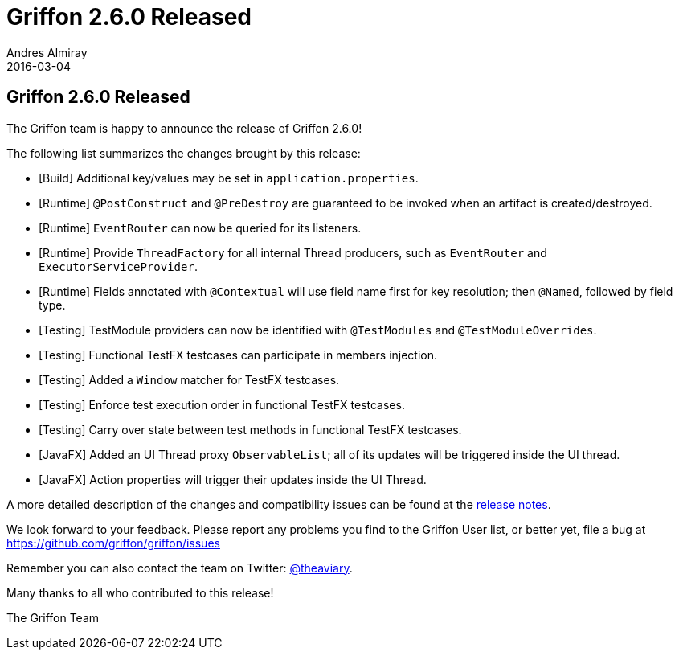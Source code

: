 = Griffon 2.6.0 Released
Andres Almiray
2016-03-04
:jbake-type: post
:jbake-status: published
:category: news
:linkattrs:
:idprefix:
:path-griffon-core: /guide/2.6.0/api/griffon/core

== Griffon 2.6.0 Released

The Griffon team is happy to announce the release of Griffon 2.6.0!

The following list summarizes the changes brought by this release:

* [Build] Additional key/values may be set in `application.properties`.
* [Runtime] `@PostConstruct` and `@PreDestroy` are guaranteed to be invoked when an artifact is created/destroyed.
* [Runtime] `EventRouter` can now be queried for its listeners.
* [Runtime] Provide `ThreadFactory` for all internal Thread producers, such as `EventRouter` and `ExecutorServiceProvider`.
* [Runtime] Fields annotated with `@Contextual` will use field name first for key resolution; then `@Named`, followed by field type.
* [Testing] TestModule providers can now be identified with `@TestModules` and `@TestModuleOverrides`.
* [Testing] Functional TestFX testcases can participate in members injection.
* [Testing] Added a `Window` matcher for TestFX testcases.
* [Testing] Enforce test execution order in functional TestFX testcases.
* [Testing] Carry over state between test methods in functional TestFX testcases.
* [JavaFX] Added an UI Thread proxy `ObservableList`; all of its updates will be triggered inside the UI thread.
* [JavaFX] Action properties will trigger their updates inside the UI Thread.

A more detailed description of the changes and compatibility issues can be found at the link:/releasenotes/griffon_2.6.0.html[release notes, window="_blank"].

We look forward to your feedback. Please report any problems you find to the Griffon User list,
or better yet, file a bug at https://github.com/griffon/griffon/issues

Remember you can also contact the team on Twitter: https://twitter.com/theaviary[@theaviary].

Many thanks to all who contributed to this release!

The Griffon Team
